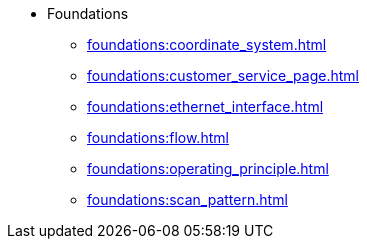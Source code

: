 * Foundations
** xref:foundations:coordinate_system.adoc[]
** xref:foundations:customer_service_page.adoc[]
** xref:foundations:ethernet_interface.adoc[]
** xref:foundations:flow.adoc[]
** xref:foundations:operating_principle.adoc[]
** xref:foundations:scan_pattern.adoc[]
